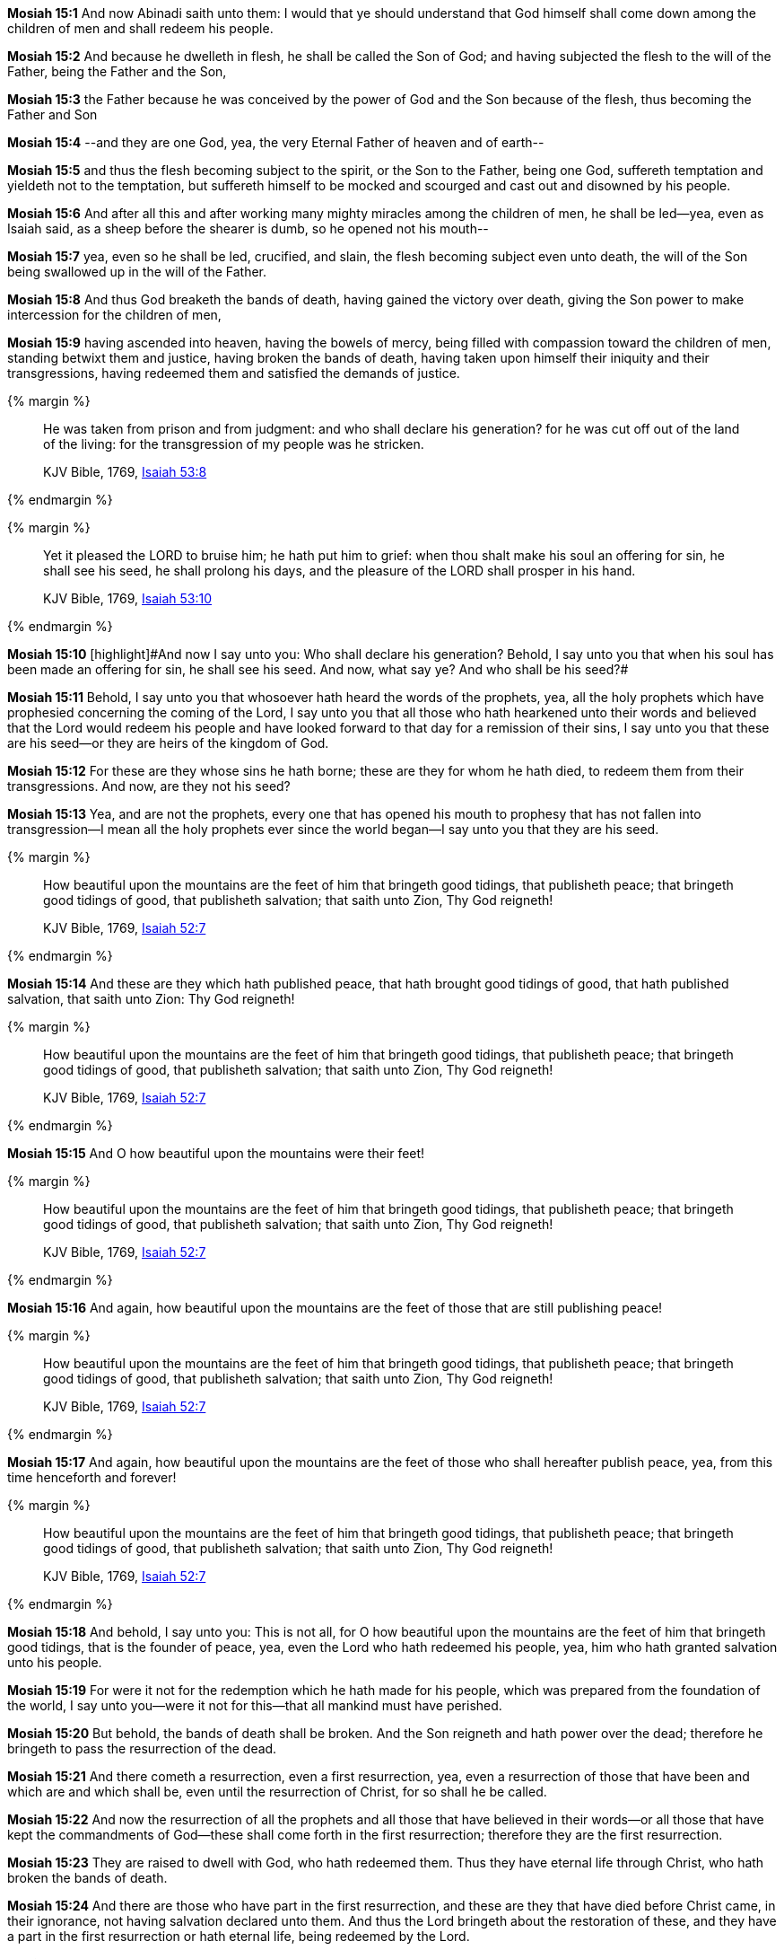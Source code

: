*Mosiah 15:1* And now Abinadi saith unto them: I would that ye should understand that God himself shall come down among the children of men and shall redeem his people.

*Mosiah 15:2* And because he dwelleth in flesh, he shall be called the Son of God; and having subjected the flesh to the will of the Father, being the Father and the Son,

*Mosiah 15:3* the Father because he was conceived by the power of God and the Son because of the flesh, thus becoming the Father and Son

*Mosiah 15:4* --and they are one God, yea, the very Eternal Father of heaven and of earth--

*Mosiah 15:5* and thus the flesh becoming subject to the spirit, or the Son to the Father, being one God, suffereth temptation and yieldeth not to the temptation, but suffereth himself to be mocked and scourged and cast out and disowned by his people.

*Mosiah 15:6* And after all this and after working many mighty miracles among the children of men, he shall be led--yea, even as Isaiah said, as a sheep before the shearer is dumb, so he opened not his mouth--

*Mosiah 15:7* yea, even so he shall be led, crucified, and slain, the flesh becoming subject even unto death, the will of the Son being swallowed up in the will of the Father.

*Mosiah 15:8* And thus God breaketh the bands of death, having gained the victory over death, giving the Son power to make intercession for the children of men,

*Mosiah 15:9* having ascended into heaven, having the bowels of mercy, being filled with compassion toward the children of men, standing betwixt them and justice, having broken the bands of death, having taken upon himself their iniquity and their transgressions, having redeemed them and satisfied the demands of justice.

{% margin %}
____
He was taken from prison and from judgment: and who shall declare his generation? for he was cut off out of the land of the living: for the transgression of my people was he stricken.

KJV Bible, 1769, http://www.kingjamesbibleonline.org/Isaiah-Chapter-53/[Isaiah 53:8]
____
{% endmargin %}


{% margin %}
____
Yet it pleased the LORD to bruise him; he hath put him to grief: when thou shalt make his soul an offering for sin, he shall see his seed, he shall prolong his days, and the pleasure of the LORD shall prosper in his hand.

KJV Bible, 1769, http://www.kingjamesbibleonline.org/Isaiah-Chapter-53/[Isaiah 53:10]
____
{% endmargin %}


*Mosiah 15:10* [highlight]#[highlight]#And now I say unto you: Who shall declare his generation? Behold, I say unto you that when his soul has been made an offering for sin, he shall see his seed. And now, what say ye? And who shall be his seed?##

*Mosiah 15:11* Behold, I say unto you that whosoever hath heard the words of the prophets, yea, all the holy prophets which have prophesied concerning the coming of the Lord, I say unto you that all those who hath hearkened unto their words and believed that the Lord would redeem his people and have looked forward to that day for a remission of their sins, I say unto you that these are his seed--or they are heirs of the kingdom of God.

*Mosiah 15:12* For these are they whose sins he hath borne; these are they for whom he hath died, to redeem them from their transgressions. And now, are they not his seed?

*Mosiah 15:13* Yea, and are not the prophets, every one that has opened his mouth to prophesy that has not fallen into transgression--I mean all the holy prophets ever since the world began--I say unto you that they are his seed.

{% margin %}
____
How beautiful upon the mountains are the feet of him that bringeth good tidings, that publisheth peace; that bringeth good tidings of good, that publisheth salvation; that saith unto Zion, Thy God reigneth!

KJV Bible, 1769, http://www.kingjamesbibleonline.org/Isaiah-Chapter-52/[Isaiah 52:7]
____
{% endmargin %}


*Mosiah 15:14* [highlight]#And these are they which hath published peace, that hath brought good tidings of good, that hath published salvation, that saith unto Zion: Thy God reigneth!#

{% margin %}
____
How beautiful upon the mountains are the feet of him that bringeth good tidings, that publisheth peace; that bringeth good tidings of good, that publisheth salvation; that saith unto Zion, Thy God reigneth!

KJV Bible, 1769, http://www.kingjamesbibleonline.org/Isaiah-Chapter-52/[Isaiah 52:7]
____
{% endmargin %}


*Mosiah 15:15* [highlight]#And O how beautiful upon the mountains were their feet!#

{% margin %}
____
How beautiful upon the mountains are the feet of him that bringeth good tidings, that publisheth peace; that bringeth good tidings of good, that publisheth salvation; that saith unto Zion, Thy God reigneth!

KJV Bible, 1769, http://www.kingjamesbibleonline.org/Isaiah-Chapter-52/[Isaiah 52:7]
____
{% endmargin %}


*Mosiah 15:16* [highlight]#And again, how beautiful upon the mountains are the feet of those that are still publishing peace!#

{% margin %}
____
How beautiful upon the mountains are the feet of him that bringeth good tidings, that publisheth peace; that bringeth good tidings of good, that publisheth salvation; that saith unto Zion, Thy God reigneth!

KJV Bible, 1769, http://www.kingjamesbibleonline.org/Isaiah-Chapter-52/[Isaiah 52:7]
____
{% endmargin %}


*Mosiah 15:17* [highlight]#And again, how beautiful upon the mountains are the feet of those who shall hereafter publish peace, yea, from this time henceforth and forever!#

{% margin %}
____
How beautiful upon the mountains are the feet of him that bringeth good tidings, that publisheth peace; that bringeth good tidings of good, that publisheth salvation; that saith unto Zion, Thy God reigneth!

KJV Bible, 1769, http://www.kingjamesbibleonline.org/Isaiah-Chapter-52/[Isaiah 52:7]
____
{% endmargin %}


*Mosiah 15:18* [highlight]#And behold, I say unto you: This is not all, for O how beautiful upon the mountains are the feet of him that bringeth good tidings, that is the founder of peace, yea, even the Lord who hath redeemed his people, yea, him who hath granted salvation unto his people.#

*Mosiah 15:19* For were it not for the redemption which he hath made for his people, which was prepared from the foundation of the world, I say unto you--were it not for this--that all mankind must have perished.

*Mosiah 15:20* But behold, the bands of death shall be broken. And the Son reigneth and hath power over the dead; therefore he bringeth to pass the resurrection of the dead.

*Mosiah 15:21* And there cometh a resurrection, even a first resurrection, yea, even a resurrection of those that have been and which are and which shall be, even until the resurrection of Christ, for so shall he be called.

*Mosiah 15:22* And now the resurrection of all the prophets and all those that have believed in their words--or all those that have kept the commandments of God--these shall come forth in the first resurrection; therefore they are the first resurrection.

*Mosiah 15:23* They are raised to dwell with God, who hath redeemed them. Thus they have eternal life through Christ, who hath broken the bands of death.

*Mosiah 15:24* And there are those who have part in the first resurrection, and these are they that have died before Christ came, in their ignorance, not having salvation declared unto them. And thus the Lord bringeth about the restoration of these, and they have a part in the first resurrection or hath eternal life, being redeemed by the Lord.

*Mosiah 15:25* And little children also hath eternal life.

*Mosiah 15:26* But behold and fear and tremble before God--for ye had ought to tremble--for the Lord redeemeth none such that rebelleth against him and dieth in their sins--yea, even all those that have perished in their sins, ever since the world began--that have willfully rebelled against God, that have known the commandments of God and would not keep them. These are they that have no part in the first resurrection.

*Mosiah 15:27* Therefore had ye not ought to tremble? For salvation cometh to none such, for the Lord hath redeemed none such. Yea, neither can the Lord redeem such, for he cannot deny himself; for he cannot deny justice when it hath its claim.

*Mosiah 15:28* And now I say unto you that the time shall come that the salvation of the Lord shall be declared to every nation, kindred, tongue, and people.

{% margin %}
____
Thy watchmen shall lift up the voice; with the voice together shall they sing: for they shall see eye to eye, when the LORD shall bring again Zion.

KJV Bible, 1769, http://www.kingjamesbibleonline.org/Isaiah-Chapter-52/[Isaiah 52:8]
____
{% endmargin %}


*Mosiah 15:29* [highlight]#Yea, Lord, thy watchmen shall lift up their voice; with the voice together shall they sing. For they shall see eye to eye when the Lord shall bring again Zion.#

{% margin %}
____
Break forth into joy, sing together, ye waste places of Jerusalem: for the LORD hath comforted his people, he hath redeemed Jerusalem.

KJV Bible, 1769, http://www.kingjamesbibleonline.org/Isaiah-Chapter-52/[Isaiah 52:9]
____
{% endmargin %}


*Mosiah 15:30* [highlight]#Break forth into joy! Sing together, ye waste places of Jerusalem! For the Lord hath comforted his people; he hath redeemed Jerusalem.#

{% margin %}
____
The LORD hath made bare his holy arm in the eyes of all the nations; and all the ends of the earth shall see the salvation of our God.

KJV Bible, 1769, http://www.kingjamesbibleonline.org/Isaiah-Chapter-52/[Isaiah 52:10]
____
{% endmargin %}


*Mosiah 15:31* [highlight]#The Lord hath made bare his holy arm in the eyes of all the nations, and all the ends of the earth shall see the salvation of our God.#

